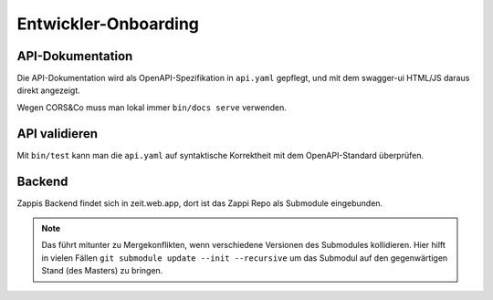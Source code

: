 =====================
Entwickler-Onboarding
=====================

API-Dokumentation
=================

Die API-Dokumentation wird als OpenAPI-Spezifikation in ``api.yaml`` gepflegt,
und mit dem swagger-ui HTML/JS daraus direkt angezeigt.

Wegen CORS&Co muss man lokal immer ``bin/docs serve`` verwenden.


API validieren
==============

Mit ``bin/test`` kann man die ``api.yaml`` auf syntaktische Korrektheit mit dem OpenAPI-Standard überprüfen.


Backend
=======

Zappis Backend findet sich in zeit.web.app, dort ist das Zappi Repo als Submodule eingebunden. 

.. note::
    Das führt mitunter zu Mergekonflikten, wenn verschiedene Versionen des Submodules kollidieren. Hier hilft in vielen Fällen ``git submodule update --init --recursive`` um das Submodul auf den gegenwärtigen Stand (des Masters) zu bringen.
